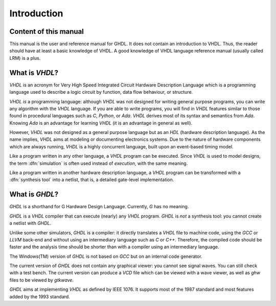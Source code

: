 ************
Introduction
************


Content of this manual
======================

This manual is the user and reference manual for GHDL.  It does not
contain an introduction to VHDL.  Thus, the reader should have at least
a basic knowledge of VHDL.  A good knowledge of VHDL language reference
manual (usually called LRM) is a plus.

What is `VHDL`?
===============

`VHDL` is an acronym for Very High Speed Integrated Circuit Hardware
Description Language which is a programming language used to describe a
logic circuit by function, data flow behaviour, or structure.

`VHDL` *is* a programming language: although `VHDL` was
not designed for writing general purpose programs, you can write any
algorithm with the `VHDL` language.  If you are able to write
programs, you will find in `VHDL` features similar to those found
in procedural languages such as `C`, `Python`, or `Ada`.
`VHDL` derives most of its syntax and semantics from `Ada`.
Knowing `Ada` is an advantage for learning `VHDL` (it is an
advantage in general as well).

However, `VHDL` was not designed as a general purpose language but as an
`HDL` (hardware description language).  As the name implies, `VHDL`
aims at modeling or documenting electronics systems.  Due to the nature
of hardware components which are always running, `VHDL` is a highly
concurrent language, built upon an event-based timing model.

Like a program written in any other language, a `VHDL` program
can be executed. Since `VHDL` is used to model designs, the term
:dfn:`simulation` is often used instead of `execution`, with the
same meaning.

Like a program written in another hardware description language, a
`VHDL` program can be transformed with a :dfn:`synthesis tool`
into a netlist, that is, a detailed gate-level implementation.

What is `GHDL`?
===============

`GHDL` is a shorthand for G Hardware Design Language.  Currently,
`G` has no meaning.

`GHDL` is a `VHDL` compiler that can execute (nearly) any
`VHDL` program. `GHDL` is *not* a synthesis tool: you cannot
create a netlist with `GHDL`.

Unlike some other simulators, `GHDL` is a compiler: it directly
translates a `VHDL` file to machine code, using the `GCC` or `LLVM`
back-end and without using an intermediary language such as `C`
or `C++`.  Therefore, the compiled code should be faster and
the analysis time should be shorter than with a compiler using an
intermediary language.

The Windows(TM) version of `GHDL` is not based on `GCC` but on
an internal code generator.

The current version of `GHDL` does not contain any graphical
viewer: you cannot see signal waves.  You can still check with a test
bench.  The current version can produce a `VCD` file which can be
viewed with a wave viewer, as well as `ghw` files to be viewed by
`gtkwave`.

`GHDL` aims at implementing `VHDL` as defined by IEEE 1076.
It supports most of the 1987 standard and most features added by the
1993 standard.

